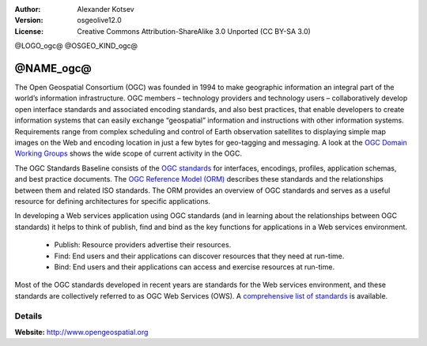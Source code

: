 :author: Alexander Kotsev
:Version: osgeolive12.0
:License: Creative Commons Attribution-ShareAlike 3.0 Unported  (CC BY-SA 3.0)

@LOGO_ogc@
@OSGEO_KIND_ogc@

@NAME_ogc@
================================================================================

The Open Geospatial Consortium (OGC) was founded in 1994 to make geographic
information an integral part of the world’s information infrastructure. OGC
members – technology providers and technology users – collaboratively develop
open interface standards and associated encoding standards, and also best
practices, that enable developers to create information systems that can easily
exchange “geospatial” information and instructions with other information
systems. Requirements range from complex scheduling and control of Earth
observation satellites to displaying simple map images on the Web and encoding
location in just a few bytes for geo-tagging and messaging. A look at the `OGC
Domain Working Groups <http://www.opengeospatial.org/projects/groups/wg>`_
shows the wide scope of current activity in the OGC.

The OGC Standards Baseline consists of the `OGC standards
<http://www.opengeospatial.org/standards>`_ for interfaces, encodings,
profiles, application schemas, and best practice documents. The `OGC Reference
Model (ORM) <http://www.opengeospatial.org/standards/orm>`_ describes these
standards and the relationships between them and related ISO standards. The ORM
provides an overview of OGC standards and serves as a useful resource for
defining architectures for specific applications.

In developing a Web services application using OGC standards (and in learning
about the relationships between OGC standards) it helps to think of publish,
find and bind as the key functions for applications in a Web services
environment.

   * Publish: Resource providers advertise their resources.
   * Find: End users and their applications can discover resources that they need at run-time.
   * Bind: End users and their applications can access and exercise resources at run-time.

Most of the OGC standards developed in recent years are standards for the Web
services environment, and these standards are collectively referred to as OGC
Web Services (OWS). A `comprehensive list of standards
<http://www.opengeospatial.org/standards/>`_ is available.

Details
--------------------------------------------------------------------------------

**Website:** http://www.opengeospatial.org
